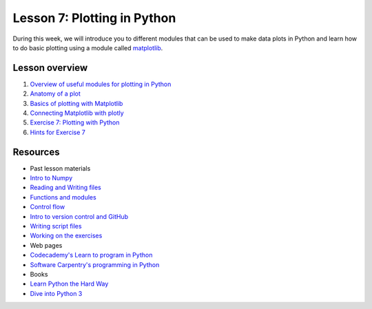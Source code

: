 Lesson 7: Plotting in Python
============================

During this week, we will introduce you to different modules that can be
used to make data plots in Python and learn how to do basic plotting
using a module called `matplotlib <http://matplotlib.org/>`__.

Lesson overview
---------------

1. `Overview of useful modules for plotting in
   Python <Lesson/python-plotting.md#overview-of-useful-modules-for-plotting-in-python>`__
2. `Anatomy of a plot <Lesson/python-plotting.md#anatomy-of-a-plot>`__
3. `Basics of plotting with
   Matplotlib <Lesson/python-plotting.md#plotting-in-python-with-matplotlib>`__
4. `Connecting Matplotlib with plotly <Lesson/using-plotly.md>`__
5. `Exercise 7: Plotting with
   Python <https://classroom.github.com/assignment-invitations/54ad87560677b78169f1c18717bb312e>`__
6. `Hints for Exercise 7 <Lesson/hints.md>`__

Resources
---------

-  Past lesson materials
-  `Intro to
   Numpy <https://github.com/Python-for-geo-people/Lesson-6-Intro-to-NumPy/blob/master/Lesson/intro-to-numpy.md>`__
-  `Reading and Writing
   files <https://github.com/Python-for-geo-people/Lesson-5-Reading-Writing>`__
-  `Functions and
   modules <https://github.com/Python-for-geo-people/Functions-and-modules>`__
-  `Control
   flow <https://github.com/Python-for-geo-people/Control-flow>`__
-  `Intro to version control and
   GitHub <https://github.com/Python-for-geo-people/Diving-into-Python/tree/master/Lesson/intro-to-GitHub.md>`__
-  `Writing script
   files <https://github.com/Python-for-geo-people/Diving-into-Python/tree/master/Lesson/writing-scripts.md>`__
-  `Working on the
   exercises <https://github.com/Python-for-geo-people/Diving-into-Python/tree/master/Lesson/working-on-assignment.md>`__
-  Web pages
-  `Codecademy's Learn to program in
   Python <https://www.codecademy.com/learn/python>`__
-  `Software Carpentry's programming in
   Python <https://swcarpentry.github.io/python-novice-inflammation/>`__
-  Books
-  `Learn Python the Hard
   Way <http://learnpythonthehardway.org/book/>`__
-  `Dive into Python 3 <http://www.diveinto.org/python3/>`__
